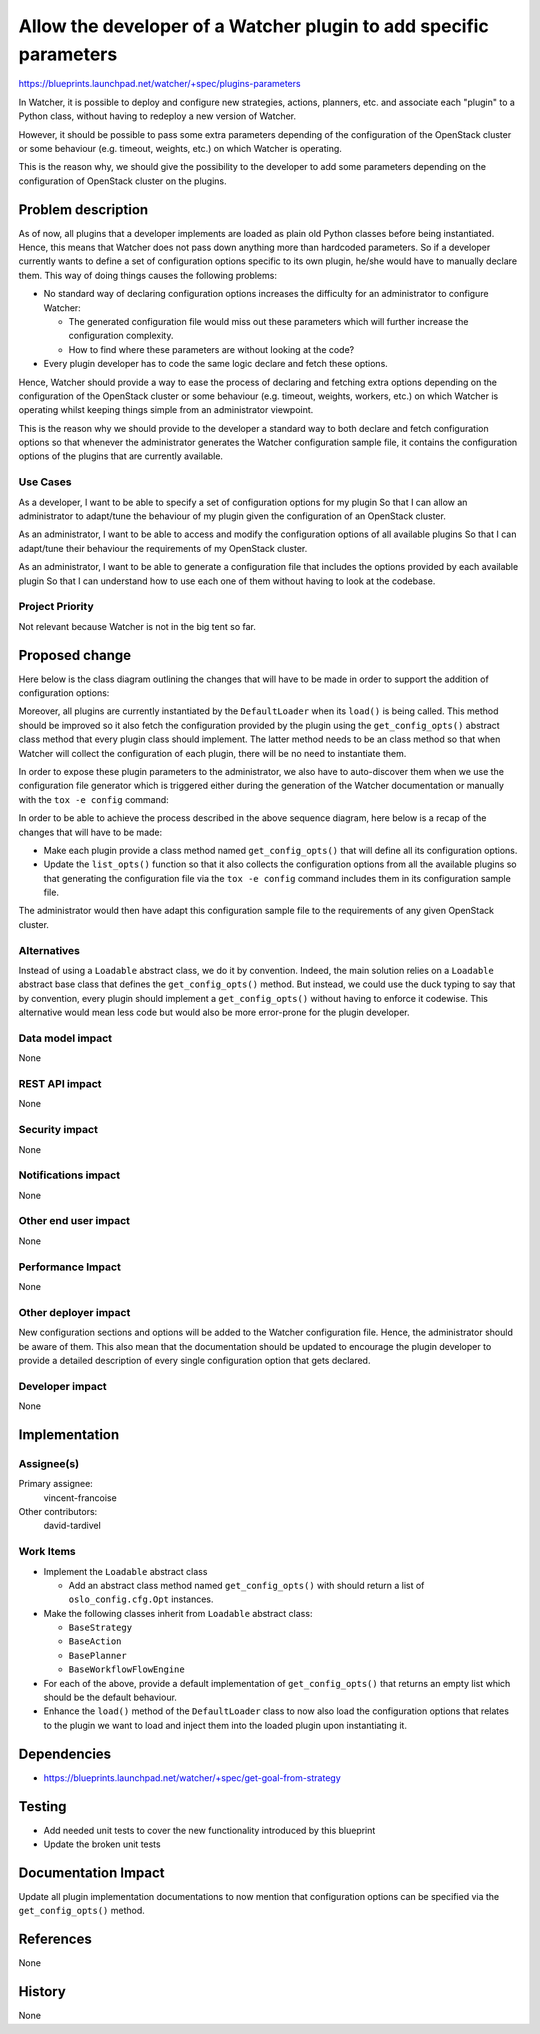 ..
 This work is licensed under a Creative Commons Attribution 3.0 Unported
 License.

 http://creativecommons.org/licenses/by/3.0/legalcode

==================================================================
Allow the developer of a Watcher plugin to add specific parameters
==================================================================

https://blueprints.launchpad.net/watcher/+spec/plugins-parameters

In Watcher, it is possible to deploy and configure new strategies, actions,
planners, etc. and associate each "plugin" to a Python class, without having
to redeploy a new version of Watcher.

However, it should be possible to pass some extra parameters depending of the
configuration of the OpenStack cluster or some behaviour (e.g. timeout,
weights, etc.) on which Watcher is operating.

This is the reason why, we should give the possibility to the developer to add
some parameters depending on the configuration of OpenStack cluster on the
plugins.


Problem description
===================

As of now, all plugins that a developer implements are loaded as plain old
Python classes before being instantiated. Hence, this means that Watcher does
not pass down anything more than hardcoded parameters. So if a developer
currently wants to define a set of configuration options specific to its own
plugin, he/she would have to manually declare them. This way of doing things
causes the following problems:

- No standard way of declaring configuration options increases the difficulty
  for an administrator to configure Watcher:

  * The generated configuration file would miss out these parameters which will
    further increase the configuration complexity.
  * How to find where these parameters are without looking at the code?

- Every plugin developer has to code the same logic declare and fetch these
  options.

Hence, Watcher should provide a way to ease the process of declaring and
fetching extra options depending on the configuration of the OpenStack cluster
or some behaviour (e.g. timeout, weights, workers, etc.) on which Watcher is
operating whilst keeping things simple from an administrator viewpoint.

This is the reason why we should provide to the developer a standard way to
both declare and fetch configuration options so that whenever the administrator
generates the Watcher configuration sample file, it contains the configuration
options of the plugins that are currently available.


Use Cases
----------

As a developer,
I want to be able to specify a set of configuration options for my plugin
So that I can allow an administrator to adapt/tune the behaviour of my plugin
given the configuration of an OpenStack cluster.

As an administrator,
I want to be able to access and modify the configuration options of all
available plugins
So that I can adapt/tune their behaviour the requirements of my OpenStack
cluster.

As an administrator,
I want to be able to generate a configuration file that includes the options
provided by each available plugin
So that I can understand how to use each one of them without having to look at
the codebase.


Project Priority
-----------------

Not relevant because Watcher is not in the big tent so far.


Proposed change
===============

Here below is the class diagram outlining the changes that will have to be made
in order to support the addition of configuration options:

.. image:: ../../../doc/source/images/class_diagram_plugin_parameters.png
   :width: 100%

Moreover, all plugins are currently instantiated by the ``DefaultLoader`` when
its ``load()`` is being called. This method should be improved so it also fetch
the configuration provided by the plugin using the ``get_config_opts()``
abstract class method that every plugin class should implement. The latter
method needs to be an class method so that when Watcher will collect the
configuration of each plugin, there will be no need to instantiate them.

.. image:: ../../../doc/source/images/sequence_diagram_plugin_parameters_load_plugin_parameters.png
   :width: 100%

In order to expose these plugin parameters to the administrator, we also have
to auto-discover them when we use the configuration file generator which is
triggered either during the generation of the Watcher documentation or manually
with the ``tox -e config`` command:

.. image:: ../../../doc/source/images/sequence_diagram_plugin_parameters_generate_config.png
   :width: 100%

In order to be able to achieve the process described in the above sequence
diagram, here below is a recap of the changes that will have to be made:

- Make each plugin provide a class method named ``get_config_opts()`` that
  will define all its configuration options.
- Update the ``list_opts()`` function so that it also collects the
  configuration options from all the available plugins so that generating the
  configuration file via the ``tox -e config`` command includes them in its
  configuration sample file.

The administrator would then have adapt this configuration sample file to
the requirements of any given OpenStack cluster.


Alternatives
------------

Instead of using a ``Loadable`` abstract class, we do it by convention.
Indeed, the main solution relies on a ``Loadable`` abstract base class that
defines the ``get_config_opts()`` method. But instead, we could use the duck
typing to say that by convention, every plugin should implement a
``get_config_opts()`` without having to enforce it codewise.
This alternative would mean less code but would also be more error-prone for
the plugin developer.

Data model impact
-----------------

None

REST API impact
---------------

None

Security impact
---------------

None

Notifications impact
--------------------

None

Other end user impact
---------------------

None

Performance Impact
------------------

None

Other deployer impact
---------------------

New configuration sections and options will be added to the Watcher
configuration file. Hence, the administrator should be aware of them.
This also mean that the documentation should be updated to encourage the plugin
developer to provide a detailed description of every single configuration
option that gets declared.

Developer impact
----------------

None


Implementation
==============

Assignee(s)
-----------

Primary assignee:
  vincent-francoise

Other contributors:
  david-tardivel


Work Items
----------

- Implement the ``Loadable`` abstract class

  + Add an abstract class method named ``get_config_opts()`` with should return
    a list of ``oslo_config.cfg.Opt`` instances.

- Make the following classes inherit from ``Loadable`` abstract class:

  + ``BaseStrategy``
  + ``BaseAction``
  + ``BasePlanner``
  + ``BaseWorkflowFlowEngine``

- For each of the above, provide a default implementation of
  ``get_config_opts()`` that returns an empty list which should be the default
  behaviour.

- Enhance the ``load()`` method of the ``DefaultLoader`` class to now also load
  the configuration options that relates to the plugin we want to load and
  inject them into the loaded plugin upon instantiating it.


Dependencies
============

* https://blueprints.launchpad.net/watcher/+spec/get-goal-from-strategy


Testing
=======

* Add needed unit tests to cover the new functionality introduced by this
  blueprint
* Update the broken unit tests


Documentation Impact
====================

Update all plugin implementation documentations to now mention that
configuration options can be specified via the ``get_config_opts()`` method.


References
==========

None

History
=======

None
